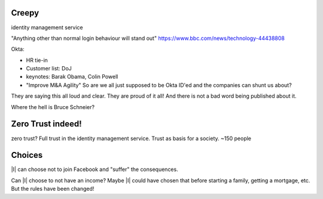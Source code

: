 

Creepy
======
identity management service

"Anything other than normal login behaviour will stand out"
https://www.bbc.com/news/technology-44438808

Okta:

- HR tie-in
- Customer list: DoJ
- keynotes: Barak Obama, Colin Powell
- "Improve M&A Agility" So are we all just supposed to be Okta ID'ed and the companies can shunt us about?

They are saying this all loud and clear. They are proud of it all! And there is
not a bad word being published about it.

Where the hell is Bruce Schneier?


Zero Trust indeed!
==================


zero trust? Full trust in the identity management service.
Trust as basis for a society. ~150 people


Choices
=======
|I| can choose not to join Facebook and "suffer" the consequences.

Can |I| choose to not have an income? Maybe |I| could have chosen that before
starting a family, getting a mortgage, etc. But the rules have been changed!




